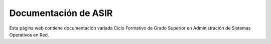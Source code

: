######################
Documentación de ASIR
######################

Esta página web contiene documentación variada Ciclo Formativo de Grado Superior en Administración de Sistemas Operativos en Red.


